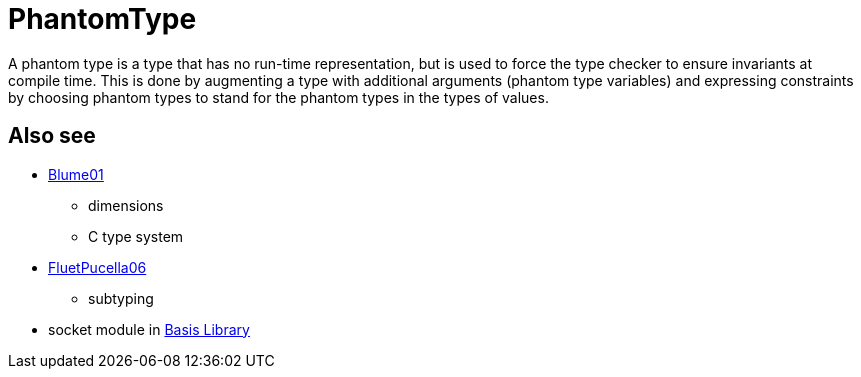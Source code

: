 = PhantomType

A phantom type is a type that has no run-time representation, but is
used to force the type checker to ensure invariants at compile time.
This is done by augmenting a type with additional arguments (phantom
type variables) and expressing constraints by choosing phantom types
to stand for the phantom types in the types of values.

== Also see

* <<References#Blume01,Blume01>>
** dimensions
** C type system
* <<References#FluetPucella06,FluetPucella06>>
** subtyping
* socket module in <<BasisLibrary#,Basis Library>>
